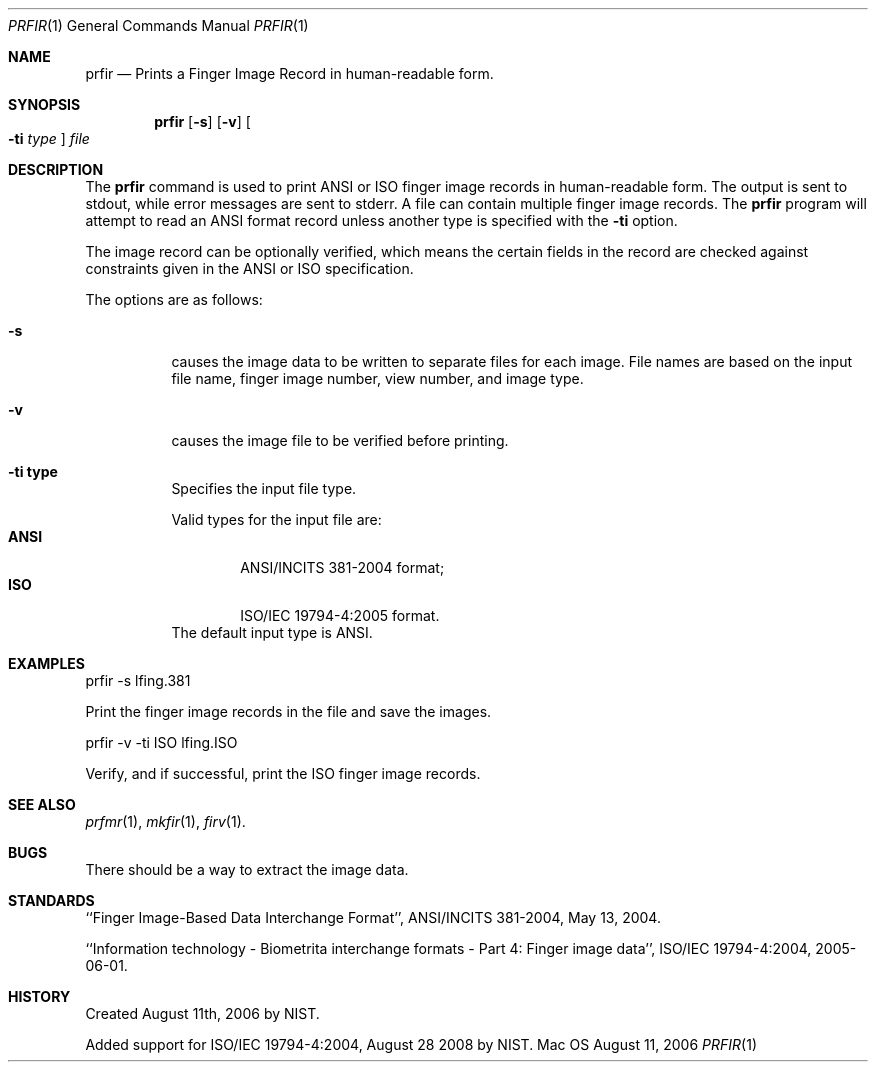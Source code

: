 .\""
.Dd August 11, 2006
.Dt PRFIR 1  
.Os Mac OS X       
.Sh NAME
.Nm prfir
.Nd Prints a Finger Image Record in human-readable form.
.Sh SYNOPSIS
.Nm
.Op Fl s
.Op Fl v
.Oo Fl ti Ar type Oc
.Ar file
.Pp
.Sh DESCRIPTION
The
.Nm
command is used to print ANSI or ISO finger image records
in human-readable form. The output is sent to stdout, while error messages
are sent to stderr. A file can contain multiple finger image records.
The
.Nm
program will attempt to read an ANSI format record unless another type is
specified with the
.Fl ti
option.
.Pp
The image record can be optionally verified, which means the certain fields 
in the record are checked against constraints given in the ANSI or ISO
specification.
.Pp
The options are as follows:
.Bl -tag
.It Fl s
causes the image data to be written to separate files for each image. File
names are based on the input file name, finger image number, view number,
and image type.
.It Fl v
causes the image file to be verified before printing.
.It Fl ti\ \&type
Specifies the input file type.
.Pp
Valid types for the input file are:
.Bl -tag -width "ANSI" -compact
.It Cm ANSI
ANSI/INCITS 381-2004 format;
.It Cm ISO
ISO/IEC 19794-4:2005 format.
.El
The default input type is ANSI.
.El
.Sh EXAMPLES
prfir -s lfing.381
.Pp
Print the finger image records in the file and save the images.
.Pp
prfir -v -ti ISO lfing.ISO
.Pp
Verify, and if successful, print the ISO finger image records.
.Pp
.Sh SEE ALSO
.Xr prfmr 1 ,
.Xr mkfir 1 ,
.Xr firv 1 .
.Sh BUGS
There should be a way to extract the image data.
.Sh STANDARDS
``Finger Image-Based Data Interchange Format'', ANSI/INCITS 381-2004,
May 13, 2004.
.Pp
``Information technology - Biometrita interchange formats - Part 4:
Finger image data'', ISO/IEC 19794-4:2004, 2005-06-01.
.Sh HISTORY
Created August 11th, 2006 by NIST.
.Pp
Added support for ISO/IEC 19794-4:2004, August 28 2008 by NIST.
